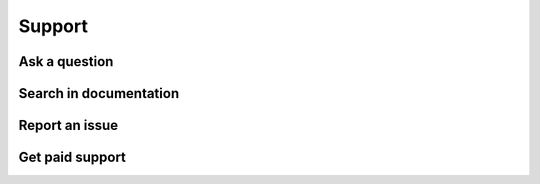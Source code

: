 
.. _support:

Support
=======

Ask a question
--------------

Search in documentation
-----------------------

Report an issue
---------------

Get paid support
----------------
